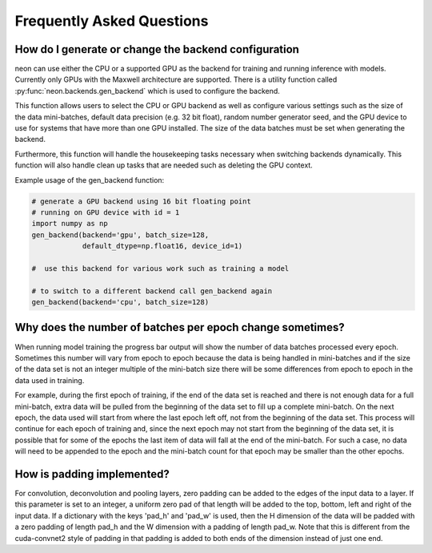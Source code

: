 .. ---------------------------------------------------------------------------
.. Copyright 2015 Nervana Systems Inc.
.. Licensed under the Apache License, Version 2.0 (the "License");
.. you may not use this file except in compliance with the License.
.. You may obtain a copy of the License at
..
..      http://www.apache.org/licenses/LICENSE-2.0
..
.. Unless required by applicable law or agreed to in writing, software
.. distributed under the License is distributed on an "AS IS" BASIS,
.. WITHOUT WARRANTIES OR CONDITIONS OF ANY KIND, either express or implied.
.. See the License for the specific language governing permissions and
.. limitations under the License.
..  ---------------------------------------------------------------------------

Frequently Asked Questions
--------------------------


How do I generate or change the backend configuration
~~~~~~~~~~~~~~~~~~~~~~~~~~~~~~~~~~~~~~~~~~~~~~~~~~~~~

neon can use either the CPU or a supported GPU as the backend for training
and running inference with models.  Currently only GPUs with the Maxwell
architecture are supported.  There is a utility function called
:py:func:`neon.backends.gen_backend` which is used to configure the backend.

This function allows users to select the CPU or GPU backend as well as
configure various settings such as the size of the data mini-batches,
default data precision (e.g. 32 bit float), random number generator seed,
and the GPU device to use for systems that have more than one GPU installed.
The size of the data batches must be set when generating the backend.

Furthermore, this function will handle the housekeeping tasks necessary when
switching backends dynamically.  This function will also handle clean up
tasks that are needed such as deleting the GPU context.

Example usage of the gen_backend function:

.. code:: python

    # generate a GPU backend using 16 bit floating point
    # running on GPU device with id = 1
    import numpy as np
    gen_backend(backend='gpu', batch_size=128,
                default_dtype=np.float16, device_id=1)

    #  use this backend for various work such as training a model

    # to switch to a different backend call gen_backend again
    gen_backend(backend='cpu', batch_size=128)


Why does the number of batches per epoch change sometimes?
~~~~~~~~~~~~~~~~~~~~~~~~~~~~~~~~~~~~~~~~~~~~~~~~~~~~~~~~~~

When running model training the progress bar output will show the number of
data batches processed every epoch. Sometimes this number will vary from
epoch to epoch because the data is being handled in mini-batches and if the
size of the data set is not an integer multiple of the mini-batch size there
will be some differences from epoch to epoch in the data used in training.

For example, during the first epoch of training, if the end of the data set
is reached and there is not enough data for a full mini-batch, extra data
will be pulled from the beginning of the data set to fill up a
complete mini-batch. On the next epoch, the data used will start from where
the last epoch left off, not from the beginning of the data set. This process 
will continue for each epoch of training and, since the next epoch may not
start from the beginning of the data set, it is possible that for some of the
epochs the last item of data will fall at the end of the mini-batch.  For such
a case, no data will need to be appended to the epoch and the mini-batch
count for that epoch may be smaller than the other epochs.


How is padding implemented?
~~~~~~~~~~~~~~~~~~~~~~~~~~~


For convolution, deconvolution and pooling layers, zero padding can be added to the edges
of the input data to a layer.  If this parameter is set to an integer, a uniform zero pad
of that length will be added to the top, bottom, left and right of the input data.  If a
dictionary with the keys 'pad_h' and 'pad_w' is used, then the H dimension of the data
will be padded with a zero padding of length pad_h and the W dimension with a padding of
length pad_w. Note that this is different from the cuda-convnet2 style of padding in that
padding is added to both ends of the dimension instead of just one end.
